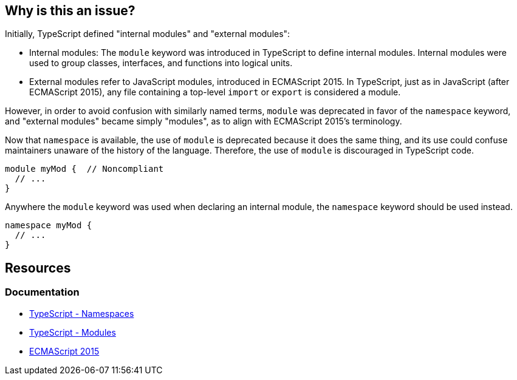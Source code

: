 == Why is this an issue?

Initially, TypeScript defined "internal modules" and "external modules":

* Internal modules: The `module` keyword was introduced in TypeScript to define internal modules. Internal modules were used to group classes, interfaces, and functions into logical units.
* External modules refer to JavaScript modules, introduced in ECMAScript 2015. In TypeScript, just as in JavaScript (after ECMAScript 2015), any file containing a top-level `import` or `export` is considered a module.

However, in order to avoid confusion with similarly named terms, `module` was deprecated in favor of the `namespace` keyword, and "external modules" became simply "modules", as to align with ECMAScript 2015’s terminology.

Now that ``++namespace++`` is available, the use of ``++module++`` is deprecated because it does the same thing, and its use could confuse maintainers unaware of the history of the language. Therefore, the use of `module` is discouraged in TypeScript code.

[source,javascript,diff-id=1,diff-type=noncompliant]
----
module myMod {  // Noncompliant
  // ...
}
----

Anywhere the `module` keyword was used when declaring an internal module, the `namespace` keyword should be used instead.

[source,javascript,diff-id=1,diff-type=compliant]
----
namespace myMod {
  // ...
}
----

== Resources

=== Documentation

* https://www.typescriptlang.org/docs/handbook/namespaces.html[TypeScript - Namespaces]
* https://www.typescriptlang.org/docs/handbook/modules.html[TypeScript - Modules]
* https://262.ecma-international.org/6.0/[ECMAScript 2015]

ifdef::env-github,rspecator-view[]

'''
== Implementation Specification
(visible only on this page)

=== Message

Create a "namespace" instead of  "module" here.


=== Highlighting

``++module++``


endif::env-github,rspecator-view[]
